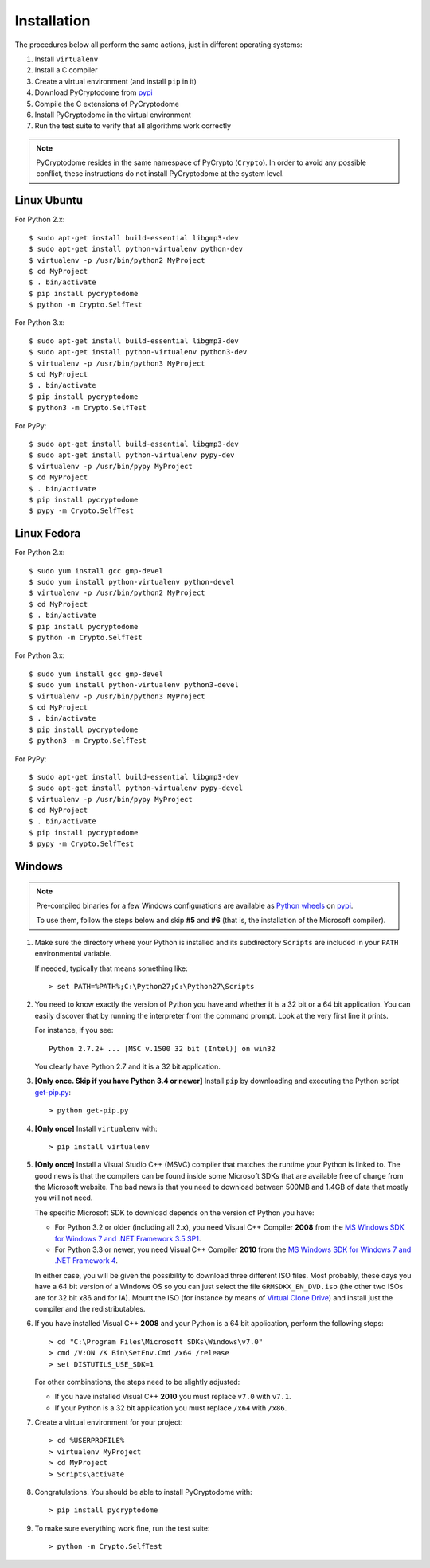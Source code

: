 Installation
------------

The procedures below all perform the same actions, just in different operating systems:

#. Install ``virtualenv``
#. Install a C compiler
#. Create a virtual environment (and install ``pip`` in it)
#. Download PyCryptodome from `pypi`_
#. Compile the C extensions of PyCryptodome
#. Install PyCryptodome in the virtual environment
#. Run the test suite to verify that all algorithms work correctly

.. note::

        PyCryptodome resides in the same namespace of PyCrypto (``Crypto``).
        In order to avoid any possible conflict, these instructions do not
        install PyCryptodome at the system level.

Linux Ubuntu
~~~~~~~~~~~~

For Python 2.x::

        $ sudo apt-get install build-essential libgmp3-dev
        $ sudo apt-get install python-virtualenv python-dev
        $ virtualenv -p /usr/bin/python2 MyProject
        $ cd MyProject
        $ . bin/activate
        $ pip install pycryptodome
        $ python -m Crypto.SelfTest

For Python 3.x::

        $ sudo apt-get install build-essential libgmp3-dev
        $ sudo apt-get install python-virtualenv python3-dev
        $ virtualenv -p /usr/bin/python3 MyProject
        $ cd MyProject
        $ . bin/activate
        $ pip install pycryptodome
        $ python3 -m Crypto.SelfTest

For PyPy::

        $ sudo apt-get install build-essential libgmp3-dev
        $ sudo apt-get install python-virtualenv pypy-dev
        $ virtualenv -p /usr/bin/pypy MyProject
        $ cd MyProject
        $ . bin/activate
        $ pip install pycryptodome
        $ pypy -m Crypto.SelfTest

Linux Fedora
~~~~~~~~~~~~

For Python 2.x::

        $ sudo yum install gcc gmp-devel
        $ sudo yum install python-virtualenv python-devel 
        $ virtualenv -p /usr/bin/python2 MyProject
        $ cd MyProject
        $ . bin/activate
        $ pip install pycryptodome
        $ python -m Crypto.SelfTest

For Python 3.x::

        $ sudo yum install gcc gmp-devel
        $ sudo yum install python-virtualenv python3-devel 
        $ virtualenv -p /usr/bin/python3 MyProject
        $ cd MyProject
        $ . bin/activate
        $ pip install pycryptodome
        $ python3 -m Crypto.SelfTest

For PyPy::

        $ sudo apt-get install build-essential libgmp3-dev
        $ sudo apt-get install python-virtualenv pypy-devel
        $ virtualenv -p /usr/bin/pypy MyProject
        $ cd MyProject
        $ . bin/activate
        $ pip install pycryptodome
        $ pypy -m Crypto.SelfTest

Windows
~~~~~~~

.. note::

        Pre-compiled binaries for a few Windows configurations are available
        as `Python wheels <http://pythonwheels.com/>`_ on `pypi`_.
        
        To use them, follow the steps below and skip **#5** and **#6**
        (that is, the installation of the Microsoft compiler).

#. Make sure the directory where your Python is installed and its subdirectory ``Scripts``
   are included in your ``PATH`` environmental variable.

   If needed, typically that means something like::

       > set PATH=%PATH%;C:\Python27;C:\Python27\Scripts

#. You need to know exactly the version of Python you have and
   whether it is a 32 bit or a 64 bit application.
   You can easily discover that by running the interpreter from the command
   prompt. Look at the very first line it prints.

   For instance, if you see::

        Python 2.7.2+ ... [MSC v.1500 32 bit (Intel)] on win32

   You clearly have Python 2.7 and it is a 32 bit application.

#. **[Only once. Skip if you have Python 3.4 or newer]** Install ``pip`` by downloading and executing
   the Python script `get-pip.py`_::

        > python get-pip.py

#. **[Only once]** Install ``virtualenv`` with::

        > pip install virtualenv

#. **[Only once]** Install a Visual Studio C++ (MSVC) compiler that matches the runtime your Python
   is linked to. The good news is that the compilers can be found inside some Microsoft SDKs
   that are available free of charge from the Microsoft website.
   The bad news is that you need to download between 500MB and 1.4GB of data that mostly you will not need.

   The specific Microsoft SDK to download depends on the version of Python you have:

   * For Python 3.2 or older (including all 2.x), you need Visual C++ Compiler **2008** from the `MS Windows SDK for Windows 7 and .NET Framework 3.5 SP1`_.
   * For Python 3.3 or newer, you need Visual C++ Compiler **2010** from the `MS Windows SDK for Windows 7 and .NET Framework 4`_.

   In either case, you will be given the possibility to download three different ISO files.
   Most probably, these days you have a 64 bit version of a Windows OS so you can just
   select the file ``GRMSDKX_EN_DVD.iso`` (the other two ISOs are for 32 bit x86 and for IA).
   Mount the ISO (for instance by means of `Virtual Clone Drive`_) and install just
   the compiler and the redistributables.

#. If you have installed Visual C++ **2008** and your Python is a 64 bit application, perform the following steps::

        > cd "C:\Program Files\Microsoft SDKs\Windows\v7.0"
        > cmd /V:ON /K Bin\SetEnv.Cmd /x64 /release
        > set DISTUTILS_USE_SDK=1

   For other combinations, the steps need to be slightly adjusted:

   * If you have installed Visual C++ **2010** you must replace ``v7.0`` with ``v7.1``.
   * If your Python is a 32 bit application you must replace ``/x64`` with ``/x86``.

#. Create a virtual environment for your project::

        > cd %USERPROFILE%
        > virtualenv MyProject
        > cd MyProject
        > Scripts\activate

#. Congratulations. You should be able to install PyCryptodome with::

        > pip install pycryptodome

#. To make sure everything work fine, run the test suite::

        > python -m Crypto.SelfTest

.. _pypi: https://pypi.python.org/pypi/pycryptodome
.. _get-pip.py: https://bootstrap.pypa.io/get-pip.py
.. _MS Windows SDK for Windows 7 and .NET Framework 3.5 SP1: http://www.microsoft.com/en-us/download/details.aspx?id=18950
.. _MS Windows SDK for Windows 7 and .NET Framework 4: https://www.microsoft.com/en-us/download/details.aspx?id=8442
.. _Virtual Clone Drive: http://www.slysoft.com/it/virtual-clonedrive.html
